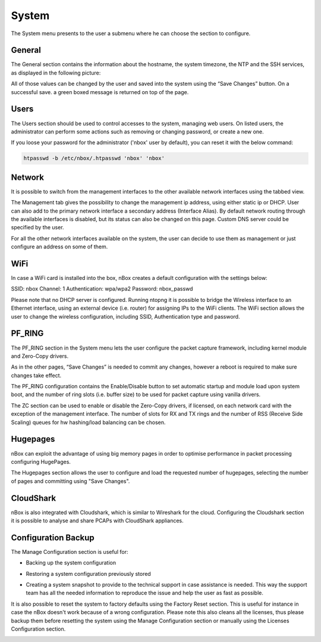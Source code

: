 System
======

The System menu presents to the user a submenu where he can choose the section to configure.

.. image:: ../img/screenshots/system_menu.png

General
-------

The General section contains the information about the hostname, the system timezone, the NTP and the SSH services, as displayed in the following picture:

.. image:: ../img/screenshots/general.png

All of those values can be changed by the user and saved into the system using the “Save Changes” button. On a successful save. a green boxed message is returned on top of the page.

Users
-----

The Users section should be used to control accesses to the system, managing web users. On listed users, the administrator can perform some actions such as removing or changing password, or create a new one.

.. image:: ../img/screenshots/users.png

If you loose your password for the administrator ('nbox' user by default), you can reset it with the below command: 

.. code-block:: console

   htpasswd -b /etc/nbox/.htpasswd 'nbox' 'nbox'


Network
-------

.. image:: ../img/screenshots/management.png

It is possible to switch from the management interfaces to the other available network interfaces using the tabbed view.

The Management tab gives the possibility to change the management ip address, using either static ip or DHCP. User can also add to the primary network interface a secondary address (Interface Alias).
By default network routing through the available interfaces is disabled, but its status can  also be changed on this page.
Custom DNS server could be specified by the user.

For all the other network interfaces available on the system, the user can decide to use them as management or just configure an address on some of them.

.. image:: ../img/screenshots/eth1.png

WiFi
----

In case a WiFi card is installed into the box, nBox creates a default configuration with the settings below:

SSID: nbox
Channel: 1
Authentication: wpa/wpa2
Password: nbox_passwd

Please note that no DHCP server is configured. Running ntopng it is possible to bridge the Wireless interface to an Ethernet interface, using an external device (i.e. router) for assigning IPs to the WiFi clients. 
The WiFi section allows the user to change the wireless configuration, including SSID, Authentication type and password.

.. image:: ../img/screenshots/wifi_configuration.png

PF_RING
-------

The PF_RING section in the System menu lets the user configure the packet capture framework, including kernel module and Zero-Copy drivers.

.. image:: ../img/screenshots/pf_ring.png

As in the other pages, “Save Changes” is needed to commit any changes, however a reboot is required to make sure changes take effect.

The PF_RING configuration contains the Enable/Disable button to set automatic startup and module load upon system boot, and the number of ring slots (i.e. buffer size) to be used for packet capture using vanilla drivers.

The ZC section can be used to enable or disable the Zero-Copy drivers, if licensed, on each network card with the exception of the management interface. The number of slots for RX and TX rings and the number of RSS (Receive Side Scaling) queues for hw hashing/load balancing can be chosen.

Hugepages
---------

nBox can exploit the advantage of using big memory pages in order to optimise performance in packet processing configuring HugePages.

The Hugepages section allows the user to configure and load the requested number of hugepages, selecting the number of pages and committing using "Save Changes".

.. image:: ../img/screenshots/hugepages.png

CloudShark
----------

nBox is also integrated with Cloudshark, which is similar to Wireshark for the cloud. Configuring the Cloudshark section it is possible to analyse and share PCAPs with CloudShark appliances.

.. image:: ../img/screenshots/cloudshark.png

Configuration Backup
--------------------

The Manage Configuration section is useful for:

- Backing up the system configuration

.. image:: ../img/screenshots/backup.png

- Restoring a system configuration previously stored

.. image:: ../img/screenshots/restore.png

- Creating a system snapshot to provide to the technical support in case assistance is needed. This way the support team has all the needed information to reproduce the issue and help the user as fast as possible.

.. image:: ../img/screenshots/assistance.png

It is also possible to reset the system to factory defaults using the Factory Reset section. This is useful for instance in case the nBox doesn't work because of a wrong configuration.
Please note this also cleans all the licenses, thus please backup them before resetting the system using the Manage Configuration section or manually using the Licenses Configuration section.

.. image:: ../img/screenshots/factory_reset.png

